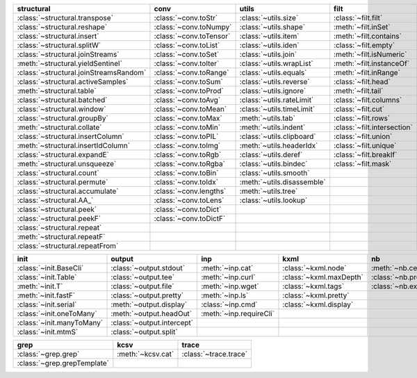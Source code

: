 +------------------------------------------+---------------------------+------------------------------+-------------------------------+----------------------------------+
| structural                               | conv                      | utils                        | filt                          | modifier                         |
+==========================================+===========================+==============================+===============================+==================================+
| :class:`~structural.transpose`           | :class:`~conv.toStr`      | :class:`~utils.size`         | :class:`~filt.filt`           | :class:`~modifier.applyS`        |
+------------------------------------------+---------------------------+------------------------------+-------------------------------+----------------------------------+
| :class:`~structural.reshape`             | :class:`~conv.toNumpy`    | :class:`~utils.shape`        | :meth:`~filt.inSet`           | :class:`~modifier.aS`            |
+------------------------------------------+---------------------------+------------------------------+-------------------------------+----------------------------------+
| :class:`~structural.insert`              | :class:`~conv.toTensor`   | :class:`~utils.item`         | :meth:`~filt.contains`        | :class:`~modifier.apply`         |
+------------------------------------------+---------------------------+------------------------------+-------------------------------+----------------------------------+
| :class:`~structural.splitW`              | :class:`~conv.toList`     | :class:`~utils.iden`         | :class:`~filt.empty`          | :class:`~modifier.applyMp`       |
+------------------------------------------+---------------------------+------------------------------+-------------------------------+----------------------------------+
| :class:`~structural.joinStreams`         | :class:`~conv.toSet`      | :class:`~utils.join`         | :meth:`~filt.isNumeric`       | :class:`~modifier.parallel`      |
+------------------------------------------+---------------------------+------------------------------+-------------------------------+----------------------------------+
| :meth:`~structural.yieldSentinel`        | :class:`~conv.toIter`     | :class:`~utils.wrapList`     | :meth:`~filt.instanceOf`      | :class:`~modifier.applyTh`       |
+------------------------------------------+---------------------------+------------------------------+-------------------------------+----------------------------------+
| :class:`~structural.joinStreamsRandom`   | :class:`~conv.toRange`    | :class:`~utils.equals`       | :meth:`~filt.inRange`         | :class:`~modifier.applySerial`   |
+------------------------------------------+---------------------------+------------------------------+-------------------------------+----------------------------------+
| :class:`~structural.activeSamples`       | :class:`~conv.toSum`      | :class:`~utils.reverse`      | :class:`~filt.head`           | :class:`~modifier.toFloat`       |
+------------------------------------------+---------------------------+------------------------------+-------------------------------+----------------------------------+
| :meth:`~structural.table`                | :class:`~conv.toProd`     | :class:`~utils.ignore`       | :meth:`~filt.tail`            | :class:`~modifier.toInt`         |
+------------------------------------------+---------------------------+------------------------------+-------------------------------+----------------------------------+
| :class:`~structural.batched`             | :class:`~conv.toAvg`      | :class:`~utils.rateLimit`    | :class:`~filt.columns`        | :class:`~modifier.sort`          |
+------------------------------------------+---------------------------+------------------------------+-------------------------------+----------------------------------+
| :class:`~structural.window`              | :class:`~conv.toMean`     | :class:`~utils.timeLimit`    | :class:`~filt.cut`            | :class:`~modifier.sortF`         |
+------------------------------------------+---------------------------+------------------------------+-------------------------------+----------------------------------+
| :class:`~structural.groupBy`             | :class:`~conv.toMax`      | :meth:`~utils.tab`           | :class:`~filt.rows`           | :class:`~modifier.consume`       |
+------------------------------------------+---------------------------+------------------------------+-------------------------------+----------------------------------+
| :meth:`~structural.collate`              | :class:`~conv.toMin`      | :meth:`~utils.indent`        | :class:`~filt.intersection`   | :class:`~modifier.randomize`     |
+------------------------------------------+---------------------------+------------------------------+-------------------------------+----------------------------------+
| :class:`~structural.insertColumn`        | :class:`~conv.toPIL`      | :class:`~utils.clipboard`    | :class:`~filt.union`          | :class:`~modifier.stagger`       |
+------------------------------------------+---------------------------+------------------------------+-------------------------------+----------------------------------+
| :meth:`~structural.insertIdColumn`       | :class:`~conv.toImg`      | :meth:`~utils.headerIdx`     | :class:`~filt.unique`         | :class:`~modifier.op`            |
+------------------------------------------+---------------------------+------------------------------+-------------------------------+----------------------------------+
| :class:`~structural.expandE`             | :class:`~conv.toRgb`      | :class:`~utils.deref`        | :class:`~filt.breakIf`        | :class:`~modifier.integrate`     |
+------------------------------------------+---------------------------+------------------------------+-------------------------------+----------------------------------+
| :meth:`~structural.unsqueeze`            | :class:`~conv.toRgba`     | :class:`~utils.bindec`       | :class:`~filt.mask`           |                                  |
+------------------------------------------+---------------------------+------------------------------+-------------------------------+----------------------------------+
| :class:`~structural.count`               | :class:`~conv.toBin`      | :class:`~utils.smooth`       |                               |                                  |
+------------------------------------------+---------------------------+------------------------------+-------------------------------+----------------------------------+
| :class:`~structural.permute`             | :class:`~conv.toIdx`      | :meth:`~utils.disassemble`   |                               |                                  |
+------------------------------------------+---------------------------+------------------------------+-------------------------------+----------------------------------+
| :class:`~structural.accumulate`          | :class:`~conv.lengths`    | :meth:`~utils.tree`          |                               |                                  |
+------------------------------------------+---------------------------+------------------------------+-------------------------------+----------------------------------+
| :class:`~structural.AA_`                 | :class:`~conv.toLens`     | :class:`~utils.lookup`       |                               |                                  |
+------------------------------------------+---------------------------+------------------------------+-------------------------------+----------------------------------+
| :class:`~structural.peek`                | :class:`~conv.toDict`     |                              |                               |                                  |
+------------------------------------------+---------------------------+------------------------------+-------------------------------+----------------------------------+
| :class:`~structural.peekF`               | :class:`~conv.toDictF`    |                              |                               |                                  |
+------------------------------------------+---------------------------+------------------------------+-------------------------------+----------------------------------+
| :class:`~structural.repeat`              |                           |                              |                               |                                  |
+------------------------------------------+---------------------------+------------------------------+-------------------------------+----------------------------------+
| :meth:`~structural.repeatF`              |                           |                              |                               |                                  |
+------------------------------------------+---------------------------+------------------------------+-------------------------------+----------------------------------+
| :class:`~structural.repeatFrom`          |                           |                              |                               |                                  |
+------------------------------------------+---------------------------+------------------------------+-------------------------------+----------------------------------+

+-----------------------------+------------------------------+---------------------------+---------------------------+------------------------+
| init                        | output                       | inp                       | kxml                      | nb                     |
+=============================+==============================+===========================+===========================+========================+
| :class:`~init.BaseCli`      | :class:`~output.stdout`      | :meth:`~inp.cat`          | :class:`~kxml.node`       | :meth:`~nb.cells`      |
+-----------------------------+------------------------------+---------------------------+---------------------------+------------------------+
| :class:`~init.Table`        | :class:`~output.tee`         | :meth:`~inp.curl`         | :class:`~kxml.maxDepth`   | :class:`~nb.pretty`    |
+-----------------------------+------------------------------+---------------------------+---------------------------+------------------------+
| :meth:`~init.T`             | :class:`~output.file`        | :meth:`~inp.wget`         | :class:`~kxml.tags`       | :class:`~nb.execute`   |
+-----------------------------+------------------------------+---------------------------+---------------------------+------------------------+
| :meth:`~init.fastF`         | :class:`~output.pretty`      | :meth:`~inp.ls`           | :class:`~kxml.pretty`     |                        |
+-----------------------------+------------------------------+---------------------------+---------------------------+------------------------+
| :class:`~init.serial`       | :meth:`~output.display`      | :class:`~inp.cmd`         | :class:`~kxml.display`    |                        |
+-----------------------------+------------------------------+---------------------------+---------------------------+------------------------+
| :class:`~init.oneToMany`    | :meth:`~output.headOut`      | :meth:`~inp.requireCli`   |                           |                        |
+-----------------------------+------------------------------+---------------------------+---------------------------+------------------------+
| :class:`~init.manyToMany`   | :class:`~output.intercept`   |                           |                           |                        |
+-----------------------------+------------------------------+---------------------------+---------------------------+------------------------+
| :class:`~init.mtmS`         | :class:`~output.split`       |                           |                           |                        |
+-----------------------------+------------------------------+---------------------------+---------------------------+------------------------+

+-------------------------------+---------------------+-------------------------+
| grep                          | kcsv                | trace                   |
+===============================+=====================+=========================+
| :class:`~grep.grep`           | :meth:`~kcsv.cat`   | :class:`~trace.trace`   |
+-------------------------------+---------------------+-------------------------+
| :class:`~grep.grepTemplate`   |                     |                         |
+-------------------------------+---------------------+-------------------------+

